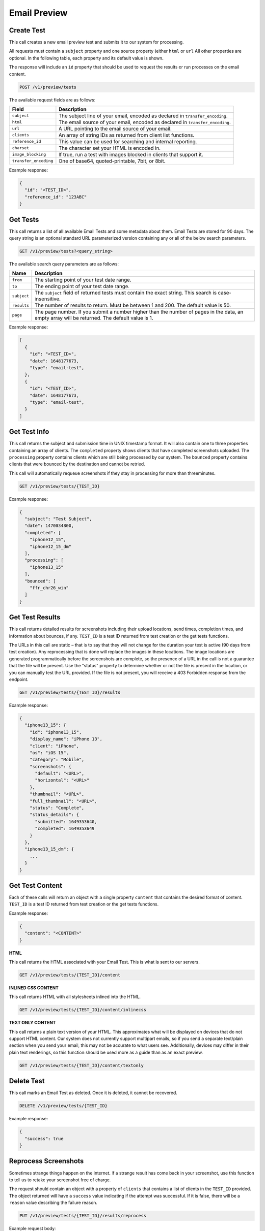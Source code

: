 .. _api-email-preview:

Email Preview
=============

Create Test
-----------

This call creates a new email preview test and submits it to our system for processing.

All requests must contain a ``subject`` property and one source property (either ``html`` or ``url`` All other properties are optional. In the following table,
each property and its default value is shown.

The response will include an ``id`` property that should be used to request the results or run processes on the email content.

.. code-block:: url

     POST /v1/preview/tests

The available request fields are as follows:

.. container:: ptable

 ====================== ========================================================
 Field                  Description
 ====================== ========================================================
 ``subject``            The subject line of your email, encoded as declared in ``transfer_encoding``.
 ``html``               The email source of your email, encoded as declared in ``transfer_encoding``.
 ``url``                A URL pointing to the email source of your email.
 ``clients``            An array of string IDs as returned from client list functions.
 ``reference_id``       This value can be used for searching and internal reporting.
 ``charset``            The character set your HTML is encoded in.
 ``image_blocking``     If true, run a test with images blocked in clients that support it.
 ``transfer_encoding``  One of base64, quoted-printable, 7bit, or 8bit.
 ====================== ========================================================

Example response:

.. code-block:: javascript

  {
    "id": "<TEST_ID>",
    "reference_id": "123ABC"
  }

Get Tests
---------

This call returns a list of all available Email Tests and some metadata about them.
Email Tests are stored for 90 days. The query string is an optional standard URL
parameterized version containing any or all of the below search parameters.

.. code-block:: url

     GET /v1/preview/tests?<query_string>

The available search query parameters are as follows:

.. container:: ptable

 ====================== ========================================================
 Name                   Description
 ====================== ========================================================
 ``from``               The starting point of your test date range.
 ``to``                 The ending point of your test date range.
 ``subject``            The ``subject`` field of returned tests must contain the exact string. This search is case-insensitive.
 ``results``            The number of results to return. Must be between 1 and 200. The default value is 50.
 ``page``               The page number. If you submit a number higher than the number of pages in the data, an empty array will be returned. The default value is 1.
 ====================== ========================================================

Example response:

.. code-block:: javascript

  [
    {
      "id": "<TEST_ID>",
      "date": 1648177673,
      "type": "email-test",
    },
    {
      "id": "<TEST_ID>",
      "date": 1648177673,
      "type": "email-test",
    }
  ]


Get Test Info
-------------

This call returns the subject and submission time in UNIX timestamp format. It will also contain
one to three properties containing an array of clients. The ``completed`` property shows clients
that have completed screenshots uploaded. The ``processing`` property contains clients which are
still being processed by our system. The ``bounced`` property contains clients that were bounced
by the destination and cannot be retried.

This call will automatically requeue screenshots if they stay in processing for more than threeminutes.

.. code-block:: url

     GET /v1/preview/tests/{TEST_ID}

Example response:

.. code-block:: javascript

  {
    "subject": "Test Subject",
    "date": 1470034800,
    "completed": [
      "iphone12_15",
      "iphone12_15_dm"
    ],
    "processing": [
      "iphone13_15"
    ],
    "bounced": [
      "ffr_chr26_win"
    ]
  }


Get Test Results
----------------

This call returns detailed results for screenshots including their upload locations,
send times, completion times, and information about bounces, if any. ``TEST_ID`` is
a test ID returned from test creation or the get tests functions.

The URLs in this call are static – that is to say that they will not change for the
duration your test is active (90 days from test creation). Any reprocessing that is
done will replace the images in these locations. The image locations are generated
programmatically before the screenshots are complete, so the presence of a URL in
the call is not a guarantee that the file will be present. Use the "status" property
to determine whether or not the file is present in the location, or you can manually
test the URL provided. If the file is not present, you will receive a 403 Forbidden
response from the endpoint.

.. code-block:: url

     GET /v1/preview/tests/{TEST_ID}/results

Example response:

.. code-block:: javascript

  {
    "iphone13_15": {
      "id": "iphone13_15",
      "display_name": "iPhone 13",
      "client": "iPhone",
      "os": "iOS 15",
      "category": "Mobile",
      "screenshots": {
        "default": "<URL>",
        "horizontal": "<URL>"
      },
      "thumbnail": "<URL>",
      "full_thumbnail": "<URL>",
      "status": "Complete",
      "status_details": {
        "submitted": 1649353640,
        "completed": 1649353649
      }
    },
    "iphone13_15_dm": {
      ...
    }
  }


Get Test Content
----------------

Each of these calls will return an object with a single property ``content`` that
contains the desired format of content. ``TEST_ID`` is a test ID returned from
test creation or the get tests functions.

Example response:

.. code-block:: javascript

  {
    "content": "<CONTENT>"
  }

**HTML**

This call returns the HTML associated with your Email Test. This is what is sent to our servers.

.. code-block:: url

     GET /v1/preview/tests/{TEST_ID}/content

**INLINED CSS CONTENT**

This call returns HTML with all stylesheets inlined into the HTML.

.. code-block:: url

     GET /v1/preview/tests/{TEST_ID}/content/inlinecss

**TEXT ONLY CONTENT**

This call returns a plain text version of your HTML. This approximates what will be displayed
on devices that do not support HTML content. Our system does not currently support multipart
emails, so if you send a separate text/plain section when you send your email, this may not be
accurate to what users see. Additionally, devices may differ in their plain text renderings,
so this function should be used more as a guide than as an exact preview.

.. code-block:: url

     GET /v1/preview/tests/{TEST_ID}/content/textonly


Delete Test
-----------

This call marks an Email Test as deleted. Once it is deleted, it cannot be recovered.

.. code-block:: url

     DELETE /v1/preview/tests/{TEST_ID}

Example response:

.. code-block:: javascript

  {
    "success": true
  }


Reprocess Screenshots
---------------------

Sometimes strange things happen on the internet. If a strange result has come back in your
screenshot, use this function to tell us to retake your screenshot free of charge.

The request should contain an object with a property of ``clients`` that contains a list
of clients in the ``TEST_ID`` provided. The object returned will have a ``success`` value
indicating if the attempt was successful. If it is false, there will be a ``reason``
value describing the failure reason.

.. code-block:: url

     PUT /v1/preview/tests/{TEST_ID}/results/reprocess

Example request body:

.. code-block:: javascript

   {
     "clients": [
       "iphone13_15",
       "iphone13_15_dm"
     ]
   }

Example response:

.. code-block:: javascript

  {
    "iphone13_15": {
      "success": true,
      "remaining_reprocesses": 19,
      "regional": false,
      "screenshot": {
        "id": "",
        "type": "resubmit",
        "sent": 1649356634,
        "completed": 0
      }
    },
    "iphone13_15_dm": {
      ...
    }
  }


Get Clients
-----------

This call returns a list of available email clients.

The object will contain a ``clients`` property, with properties corresponding to
the client IDs. Each of these properties will contain an object containing the
client ID, a printable client name, and OS. Clients are split into three
categories: "Web", "Application", and "Mobile". "Browser" type clients will
contain a ``browser`` property.

The ``rotate`` and ``image_blocking`` describe client features. The ``default``
property shows whether or not this client will be processed when submitting a
test without setting the clients.

Missing properties should be interpreted as a feature NOT being supported (i.e.
equivalent to "false"). The API MAY respond with "false".

.. code-block:: url

     GET /v1/preview/tests/clients

Example response:

.. code-block:: javascript

  {
    "iphone13_15": {
      "id": "iphone13_15",
      "client": "iPhone 13",
      "os": "iOS 15",
      "category": "Mobile",
      "rotate": true,
      "default": true
    },
    ...
  }

Response property details:

.. container:: ptable

 ====================== ========================================================
 Field                  Description
 ====================== ========================================================
 ``id``                 Our unique identifier for the email client. This code can be used when creating new Email Tests.
 ``client``             Name of the email client.
 ``os``                 The name of the OS that this client is running on.
 ``category``           The type of client this is: one of "Application", "Mobile", or "Web"
 ``browser``            If this is client is in a browser, the name of the browser the client is running in.
 ``rotate``             A boolean value indicating if this client supports orientation changes. If it is missing, assume ``false``.
 ``image_blocking``     A boolean value indicating if this client supports image blocking. If it is missing, assume ``false``.
 ``free``               A boolean value indicating if this client can be used with free tests. If it is missing, assume ``false``.
 ``default``            A boolean value indicating if this client will be included if no client key is sent with test creation. If it is missing, assume ``false``.
 ====================== ========================================================
